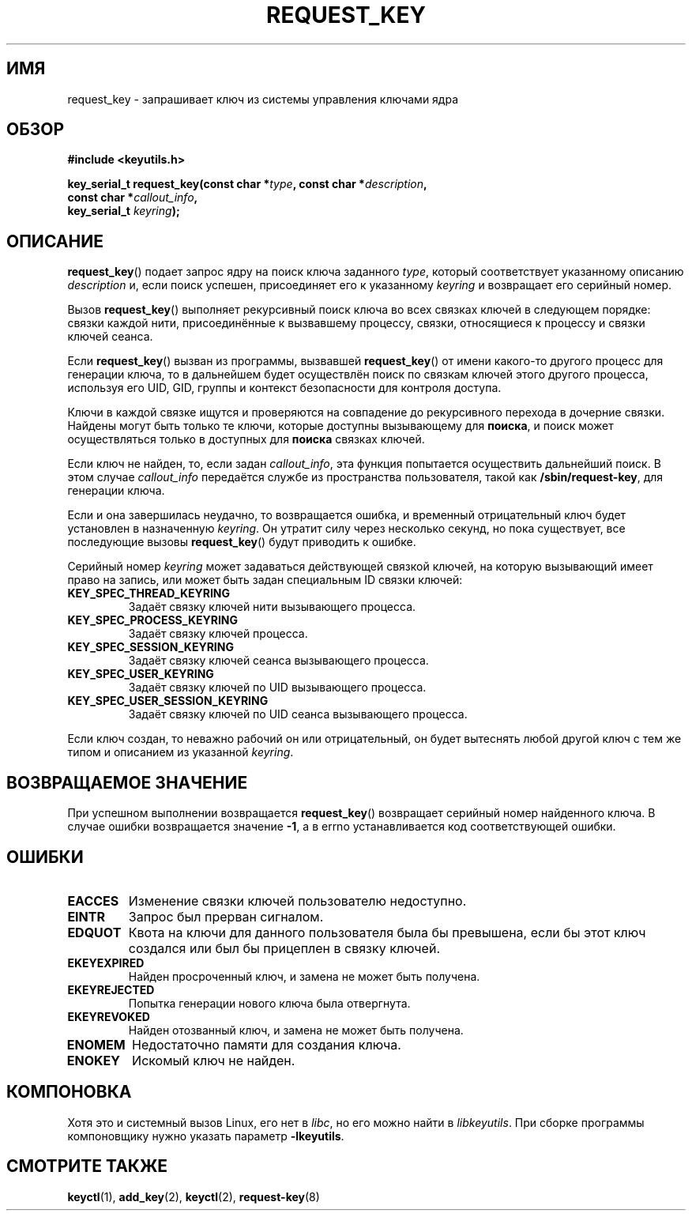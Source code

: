 .\"
.\" Copyright (C) 2006 Red Hat, Inc. All Rights Reserved.
.\" Written by David Howells (dhowells@redhat.com)
.\"
.\" This program is free software; you can redistribute it and/or
.\" modify it under the terms of the GNU General Public License
.\" as published by the Free Software Foundation; either version
.\" 2 of the License, or (at your option) any later version.
.\"
.\"*******************************************************************
.\"
.\" This file was generated with po4a. Translate the source file.
.\"
.\"*******************************************************************
.TH REQUEST_KEY 2 2010\-02\-25 Linux "Вызовы системы управления ключами Linux"
.SH ИМЯ
request_key \- запрашивает ключ из системы управления ключами ядра
.SH ОБЗОР
.nf
\fB#include <keyutils.h>\fP
.sp
\fBkey_serial_t request_key(const char *\fP\fItype\fP\fB, const char *\fP\fIdescription\fP\fB,\fP
\fB                         const char *\fP\fIcallout_info\fP\fB,\fP
\fB                         key_serial_t \fP\fIkeyring\fP\fB);\fP
.fi
.SH ОПИСАНИЕ
\fBrequest_key\fP() подает запрос ядру на поиск ключа заданного \fItype\fP,
который соответствует указанному описанию \fIdescription\fP и, если поиск
успешен, присоединяет его к указанному \fIkeyring\fP и возвращает его серийный
номер.
.P
Вызов \fBrequest_key\fP() выполняет рекурсивный поиск ключа во всех связках
ключей в следующем порядке: связки каждой нити, присоединённые к вызвавшему
процессу, связки, относящиеся к процессу и связки ключей сеанса.
.P
Если \fBrequest_key\fP() вызван из программы, вызвавшей \fBrequest_key\fP() от
имени какого\-то другого процесс для генерации ключа, то в дальнейшем будет
осуществлён поиск по связкам ключей этого другого процесса, используя его
UID, GID, группы и контекст безопасности для контроля доступа.
.P
Ключи в каждой связке ищутся и проверяются на совпадение до рекурсивного
перехода в дочерние связки. Найдены могут быть только те ключи, которые
доступны вызывающему для \fBпоиска\fP, и поиск может осуществляться только в
доступных для \fBпоиска\fP связках ключей.
.P
Если ключ не найден, то, если задан \fIcallout_info\fP, эта функция попытается
осуществить дальнейший поиск. В этом случае \fIcallout_info\fP передаётся
службе из пространства пользователя, такой как \fB/sbin/request\-key\fP, для
генерации ключа.
.P
Если и она завершилась неудачно, то возвращается ошибка, и временный
отрицательный ключ будет установлен в назначенную \fIkeyring\fP. Он утратит
силу через несколько секунд, но пока существует, все последующие вызовы
\fBrequest_key\fP() будут приводить к ошибке.
.P
Серийный номер \fIkeyring\fP может задаваться действующей связкой ключей, на
которую вызывающий имеет право на запись, или может быть задан специальным
ID связки ключей:
.TP 
\fBKEY_SPEC_THREAD_KEYRING\fP
Задаёт связку ключей нити вызывающего процесса.
.TP 
\fBKEY_SPEC_PROCESS_KEYRING\fP
Задаёт связку ключей процесса.
.TP 
\fBKEY_SPEC_SESSION_KEYRING\fP
Задаёт связку ключей сеанса вызывающего процесса.
.TP 
\fBKEY_SPEC_USER_KEYRING\fP
Задаёт связку ключей по UID вызывающего процесса.
.TP 
\fBKEY_SPEC_USER_SESSION_KEYRING\fP
Задаёт связку ключей по UID сеанса вызывающего процесса.
.P
Если ключ создан, то неважно рабочий он или отрицательный, он будет
вытеснять любой другой ключ с тем же типом и описанием из указанной
\fIkeyring\fP.
.SH "ВОЗВРАЩАЕМОЕ ЗНАЧЕНИЕ"
При успешном выполнении возвращается \fBrequest_key\fP() возвращает серийный
номер найденного ключа. В случае ошибки возвращается значение \fB\-1\fP, а в
errno устанавливается код соответствующей ошибки.
.SH ОШИБКИ
.TP 
\fBEACCES\fP
Изменение связки ключей пользователю недоступно.
.TP 
\fBEINTR\fP
Запрос был прерван сигналом.
.TP 
\fBEDQUOT\fP
Квота на ключи для данного пользователя была бы превышена, если бы этот ключ
создался или был бы прицеплен в связку ключей.
.TP 
\fBEKEYEXPIRED\fP
Найден просроченный ключ, и замена не может быть получена.
.TP 
\fBEKEYREJECTED\fP
Попытка генерации нового ключа была отвергнута.
.TP 
\fBEKEYREVOKED\fP
Найден отозванный ключ, и замена не может быть получена.
.TP 
\fBENOMEM\fP
Недостаточно памяти для создания ключа.
.TP 
\fBENOKEY\fP
Искомый ключ не найден.
.SH КОМПОНОВКА
Хотя это и системный вызов Linux, его нет в \fIlibc\fP, но его можно найти в
\fIlibkeyutils\fP. При сборке программы компоновщику нужно указать параметр
\fB\-lkeyutils\fP.
.SH "СМОТРИТЕ ТАКЖЕ"
\fBkeyctl\fP(1), \fBadd_key\fP(2), \fBkeyctl\fP(2), \fBrequest\-key\fP(8)
